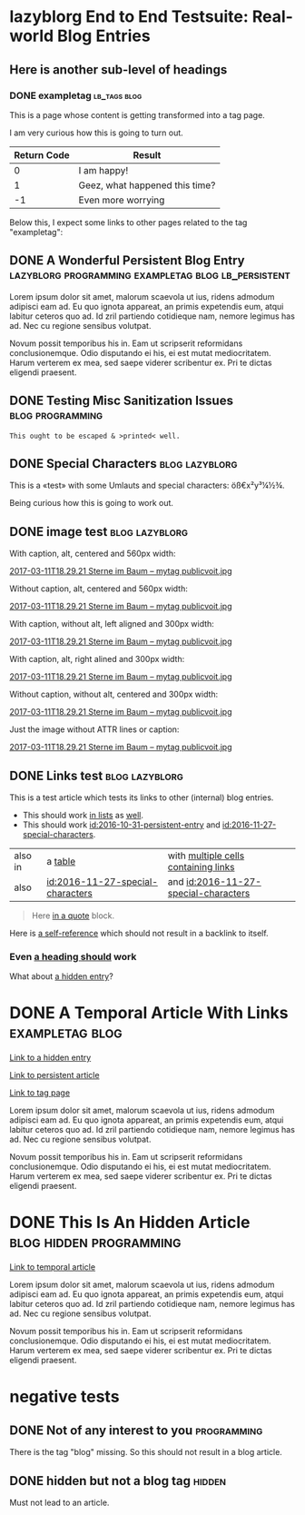 * lazyblorg End to End Testsuite: Real-world Blog Entries
:PROPERTIES:
:CREATED:  [2016-10-31 Mon 16:34]
:END:

** Here is another sub-level of headings
:PROPERTIES:
:CREATED:  [2016-10-31 Mon 16:35]
:END:

*** DONE exampletag                                                                  :lb_tags:blog:
CLOSED: [2016-10-31 Mon 16:38]
:PROPERTIES:
:ID: 2016-10-31-a-tag-page
:CREATED:  [2016-10-31 Mon 16:35]
:END:
:LOGBOOK:
- State "DONE"       from "NEXT"       [2016-10-31 Mon 16:38]
:END:

This is a page whose content is getting transformed into a tag page.

I am very curious how this is going to turn out.

| *Return Code* | *Result*                       |
|---------------+--------------------------------|
|             0 | I am happy!                    |
|             1 | Geez, what happened this time? |
|            -1 | Even more worrying             |

Below this, I expect some links to other pages related to the tag
"exampletag":

** DONE A Wonderful Persistent Blog Entry                 :lazyblorg:programming:exampletag:blog:lb_persistent:
CLOSED: [2016-10-31 Mon 16:39]
:PROPERTIES:
:ID: 2016-10-31-persistent-entry
:CREATED:  [2016-10-31 Mon 16:37]
:END:
:LOGBOOK:
- State "DONE"       from "NEXT"       [2016-10-31 Mon 16:39]
:END:

Lorem ipsum dolor sit amet, malorum scaevola ut ius, ridens admodum adipisci eam ad. Eu quo ignota appareat, an primis expetendis eum, atqui labitur ceteros quo ad. Id zril partiendo cotidieque nam, nemore legimus has ad. Nec cu regione sensibus volutpat.

Novum possit temporibus his in. Eam ut scripserit reformidans conclusionemque. Odio disputando ei his, ei est mutat mediocritatem. Harum verterem ex mea, sed saepe viderer scribentur ex. Pri te dictas eligendi praesent.

** DONE Testing Misc Sanitization Issues                                          :blog:programming:
CLOSED: [2016-11-06 Sun 17:40]
:PROPERTIES:
:ID: 2016-11-06-sanitization-examples
:CREATED:  [2016-11-06 Sun 17:38]
:END:
:LOGBOOK:
- State "DONE"       from "NEXT"       [2016-11-06 Sun 17:40]
:END:

#+BEGIN_EXAMPLE
This ought to be escaped & >printed< well.
#+END_EXAMPLE

** DONE Special Characters                                                          :blog:lazyblorg:
CLOSED: [2016-11-27 Sun 15:00]
:PROPERTIES:
:ID: 2016-11-27-special-characters
:CREATED:  [2016-11-27 Sun 14:58]
:END:
:LOGBOOK:
- State "DONE"       from "NEXT"       [2016-11-27 Sun 15:00]
:END:

This is a «test» with some Umlauts and special characters: öß€x²y³¼½¾.

Being curious how this is going to work out.

** DONE image test                                                          :blog:lazyblorg:
CLOSED: [2016-11-27 Sun 15:01]
:PROPERTIES:
:ID: 2016-11-27-image-test
:CREATED:  [2016-11-27 Sun 15:00]
:END:
:LOGBOOK:
- State "DONE"       from "NEXT"       [2016-11-27 Sun 15:01]
:END:

With caption, alt, centered and 560px width:

#+CAPTION: This is my caption
#+ATTR_HTML: :alt This is my alt text
#+ATTR_HTML: :align center :width 560
[[tsfile:2017-03-11T18.29.21%20Sterne%20im%20Baum%20--%20mytag%20publicvoit.jpg][2017-03-11T18.29.21 Sterne im Baum -- mytag publicvoit.jpg]]

Without caption, alt, centered and 560px width:

#+ATTR_HTML: :alt This is my alt text
#+ATTR_HTML: :align center :width 560
[[tsfile:2017-03-11T18.29.21%20Sterne%20im%20Baum%20--%20mytag%20publicvoit.jpg][2017-03-11T18.29.21 Sterne im Baum -- mytag publicvoit.jpg]]

With caption, without alt, left aligned and 300px width:

#+CAPTION: This is my caption
#+ATTR_HTML: :align left :width 300
[[tsfile:2017-03-11T18.29.21%20Sterne%20im%20Baum%20--%20mytag%20publicvoit.jpg][2017-03-11T18.29.21 Sterne im Baum -- mytag publicvoit.jpg]]

With caption, alt, right alined and 300px width:

#+CAPTION: This is my caption
#+ATTR_HTML: :alt This is my alt text
#+ATTR_HTML: :align right :width 300
[[tsfile:2017-03-11T18.29.21%20Sterne%20im%20Baum%20--%20mytag%20publicvoit.jpg][2017-03-11T18.29.21 Sterne im Baum -- mytag publicvoit.jpg]]

Without caption, without alt, centered and 300px width:

#+ATTR_HTML: :align center :width 560
[[tsfile:2017-03-11T18.29.21%20Sterne%20im%20Baum%20--%20mytag%20publicvoit.jpg][2017-03-11T18.29.21 Sterne im Baum -- mytag publicvoit.jpg]]

Just the image without ATTR lines or caption:

[[tsfile:2017-03-11T18.29.21%20Sterne%20im%20Baum%20--%20mytag%20publicvoit.jpg][2017-03-11T18.29.21 Sterne im Baum -- mytag publicvoit.jpg]]

** DONE Links test                                                                  :blog:lazyblorg:
CLOSED: [2017-09-30 Sat 17:05]
:PROPERTIES:
:CREATED:  [2017-09-30 Sat 17:05]
:ID:       2017-09-30-link-test
:END:
:LOGBOOK:
- State "DONE"       from              [2017-09-30 Sat 17:05]
:END:

This is a test article which tests its links to other (internal) blog entries.

- This should work [[id:2016-10-31-persistent-entry][in lists]] as [[id:2016-11-27-special-characters][well]].
- This should work [[id:2016-10-31-persistent-entry]] and [[id:2016-11-27-special-characters]].

| also in | a [[id:2016-11-27-special-characters][table]]                          | with [[id:2016-11-27-special-characters][multiple cells containing links]] |
| also    | [[id:2016-11-27-special-characters]] | and [[id:2016-11-27-special-characters]] |

#+BEGIN_QUOTE
Here [[id:2016-10-31-a-tag-page][in a quote]] block.
#+END_QUOTE

Here is [[id:2017-09-30-link-test][a self-reference]] which should not result in a backlink to itself.

*** Even [[id:2016-10-31-my-temporal-article][a heading should]] work

What about [[id:2016-10-31-an-hidden-blog-entry][a hidden entry]]?

* DONE A Temporal Article With Links                                               :exampletag:blog:
CLOSED: [2016-10-31 Mon 16:40]
:PROPERTIES:
:ID: 2016-10-31-my-temporal-article
:CREATED:  [2016-10-31 Mon 16:39]
:END:
:LOGBOOK:
- State "DONE"       from "NEXT"       [2016-10-31 Mon 16:40]
:END:

[[id:2016-10-31-an-hidden-blog-entry][Link to a hidden entry]]

[[id:2016-10-31-persistent-entry][Link to persistent article]]

[[id:2016-10-31-a-tag-page][Link to tag page]]

Lorem ipsum dolor sit amet, malorum scaevola ut ius, ridens admodum adipisci eam ad. Eu quo ignota appareat, an primis expetendis eum, atqui labitur ceteros quo ad. Id zril partiendo cotidieque nam, nemore legimus has ad. Nec cu regione sensibus volutpat.

Novum possit temporibus his in. Eam ut scripserit reformidans conclusionemque. Odio disputando ei his, ei est mutat mediocritatem. Harum verterem ex mea, sed saepe viderer scribentur ex. Pri te dictas eligendi praesent.

* DONE This Is An Hidden Article                                            :blog:hidden:programming:
CLOSED: [2016-10-31 Mon 16:41]
:PROPERTIES:
:ID: 2016-10-31-an-hidden-blog-entry
:CREATED:  [2016-10-31 Mon 16:40]
:END:
:LOGBOOK:
- State "DONE"       from "NEXT"       [2016-10-31 Mon 16:41]
:END:

[[id:2016-10-31-my-temporal-article][Link to temporal article]]

Lorem ipsum dolor sit amet, malorum scaevola ut ius, ridens admodum adipisci eam ad. Eu quo ignota appareat, an primis expetendis eum, atqui labitur ceteros quo ad. Id zril partiendo cotidieque nam, nemore legimus has ad. Nec cu regione sensibus volutpat.

Novum possit temporibus his in. Eam ut scripserit reformidans conclusionemque. Odio disputando ei his, ei est mutat mediocritatem. Harum verterem ex mea, sed saepe viderer scribentur ex. Pri te dictas eligendi praesent.

* negative tests
:PROPERTIES:
:CREATED:  [2016-11-27 Sun 15:01]
:END:


** DONE Not of any interest to you                                                     :programming:
CLOSED: [2016-10-31 Mon 16:35]
:PROPERTIES:
:ID: 2016-10-31-not-of-interest
:CREATED:  [2016-10-31 Mon 16:34]
:END:
:LOGBOOK:
- State "DONE"       from "NEXT"       [2016-10-31 Mon 16:35]
:END:

There is the tag "blog" missing. So this should not result in a blog article.

** DONE hidden but not a blog tag                                                           :hidden:
CLOSED: [2016-11-27 Sun 15:02]
:PROPERTIES:
:ID: 2016-11-27-hidden-but-no-blog-tag
:CREATED:  [2016-11-27 Sun 15:02]
:END:
:LOGBOOK:
- State "DONE"       from "NEXT"       [2016-11-27 Sun 15:02]
:END:

Must not lead to an article.
